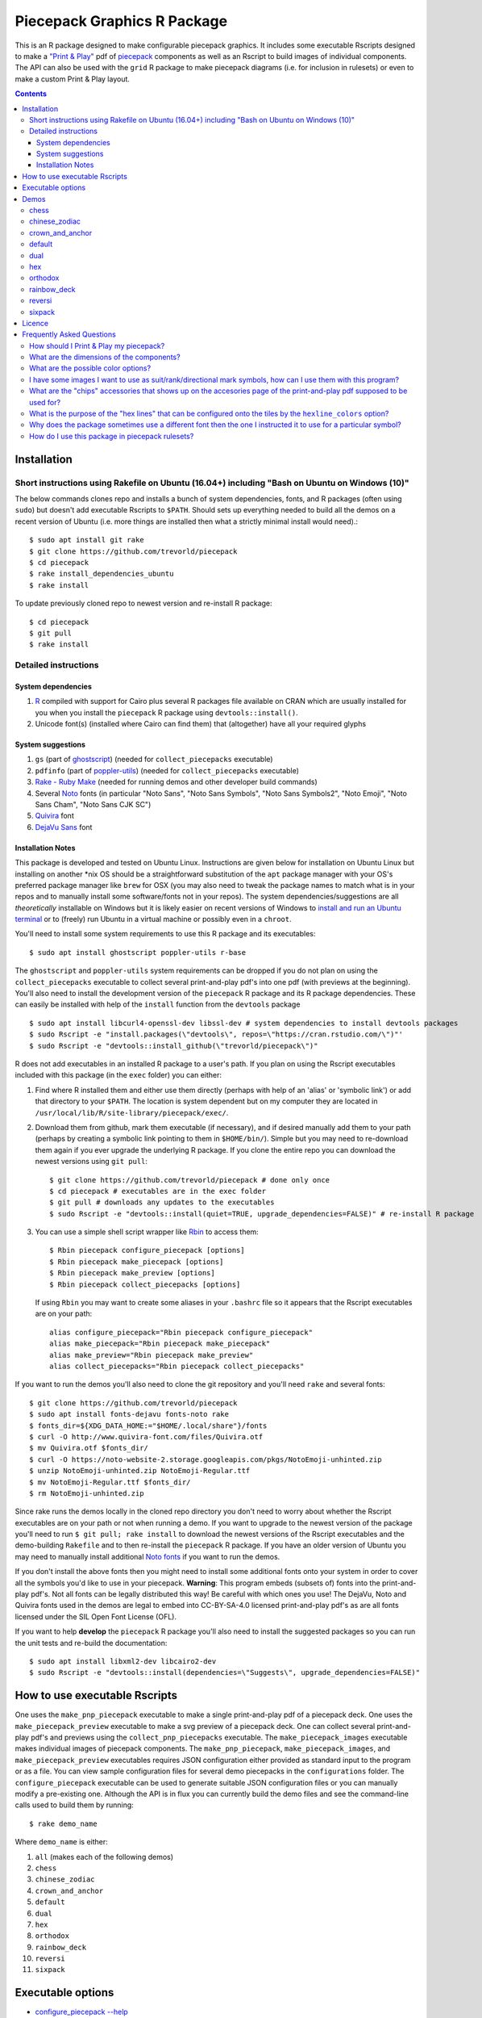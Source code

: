 Piecepack Graphics R Package
============================

.. image:: https://travis-ci.org/trevorld/piecepack.png?branch=master
    :target: https://travis-ci.org/trevorld/piecepack
    :alt: Build Status

.. image:: https://ci.appveyor.com/api/projects/status/github/trevorld/piecepack?branch=master&svg=true 
    :target: https://ci.appveyor.com/project/trevorld/piecepack
    :alt: AppVeyor Build Status

.. image:: https://img.shields.io/codecov/c/github/trevorld/piecepack/master.svg
    :target: https://codecov.io/github/trevorld/piecepack?branch=master
    :alt: Coverage Status

.. image:: http://www.repostatus.org/badges/latest/wip.svg
   :alt: Project Status: WIP – Initial development is in progress, but there has not yet been a stable, usable release suitable for the public.
   :target: http://www.repostatus.org/#wip

This is an R package designed to make configurable piecepack graphics.  It includes some executable Rscripts designed to make a `"Print & Play" <https://boardgamegeek.com/wiki/page/Print_and_Play_Games#>`_ pdf of `piecepack <http://www.ludism.org/ppwiki/HomePage>`_ components as well as an Rscript to build images of individual components.  The API can also be used with the ``grid`` R package to make piecepack diagrams (i.e. for inclusion in rulesets) or even to make a custom Print & Play layout.

.. contents::

Installation
------------

Short instructions using Rakefile on Ubuntu (16.04+) including "Bash on Ubuntu on Windows (10)"
~~~~~~~~~~~~~~~~~~~~~~~~~~~~~~~~~~~~~~~~~~~~~~~~~~~~~~~~~~~~~~~~~~~~~~~~~~~~~~~~~~~~~~~~~~~~~~~

The below commands clones repo and installs a bunch of system dependencies, fonts, and R packages (often using ``sudo``) but doesn't add executable Rscripts to ``$PATH``.  Should sets up everything needed to build all the demos on a recent version of Ubuntu (i.e. more things are installed then what a strictly minimal install would need).::

    $ sudo apt install git rake
    $ git clone https://github.com/trevorld/piecepack
    $ cd piecepack
    $ rake install_dependencies_ubuntu
    $ rake install

To update previously cloned repo to newest version and re-install R package::

    $ cd piecepack
    $ git pull
    $ rake install

Detailed instructions
~~~~~~~~~~~~~~~~~~~~~

System dependencies
+++++++++++++++++++

#. `R <https://cran.r-project.org/>`_ compiled with support for Cairo plus several R packages file available on CRAN which are usually installed for you when you install the ``piecepack`` R package using ``devtools::install()``.
#. Unicode font(s) (installed where Cairo can find them) that (altogether) have all your required glyphs

System suggestions
++++++++++++++++++

#. ``gs`` (part of `ghostscript <https://www.ghostscript.com/>`_) (needed for ``collect_piecepacks`` executable)
#. ``pdfinfo`` (part of `poppler-utils <https://poppler.freedesktop.org/>`_) (needed for ``collect_piecepacks`` executable)
#. `Rake - Ruby Make <https://github.com/ruby/rake>`_ (needed for running demos and other developer build commands)
#. Several `Noto <https://www.google.com/get/noto/>`_ fonts (in particular "Noto Sans", "Noto Sans Symbols", "Noto Sans Symbols2", "Noto Emoji", "Noto Sans Cham", "Noto Sans CJK SC")
#. `Quivira <http://quivira-font.com/>`_ font
#. `DejaVu Sans <https://dejavu-fonts.github.io/>`_ font

Installation Notes
++++++++++++++++++

This package is developed and tested on Ubuntu Linux.  Instructions are given below for installation on Ubuntu Linux but installing on another \*nix OS should be a straightforward substitution of the ``apt`` package manager with your OS's preferred package manager like ``brew`` for OSX (you may also need to tweak the package names to match what is in your repos and to manually install some software/fonts not in your repos).  The system dependencies/suggestions are all *theoretically* installable on Windows but it is likely easier on recent versions of Windows to `install and run an Ubuntu terminal <https://www.microsoft.com/en-us/store/p/ubuntu/9nblggh4msv6>`_ or to (freely) run Ubuntu in a virtual machine or possibly even in a ``chroot``.  

You'll need to install some system requirements to use this R package and its executables::

    $ sudo apt install ghostscript poppler-utils r-base 

The ``ghostscript`` and ``poppler-utils`` system requirements can be dropped if you do not plan on using the ``collect_piecepacks`` executable to collect several print-and-play pdf's into one pdf (with previews at the beginning).  You'll also need to install the development version of the ``piecepack`` R package and its R package dependencies.  These can easily be installed with help of the ``install`` function from the ``devtools`` package ::

    $ sudo apt install libcurl4-openssl-dev libssl-dev # system dependencies to install devtools packages
    $ sudo Rscript -e "install.packages(\"devtools\", repos=\"https://cran.rstudio.com/\")"' 
    $ sudo Rscript -e "devtools::install_github(\"trevorld/piecepack\")"

R does not add executables in an installed R package to a user's path.  If you plan on using the Rscript executables included with this package (in the ``exec`` folder) you can either:

1. Find where R installed them and either use them directly (perhaps with help of an 'alias' or 'symbolic link') or add that directory to your ``$PATH``.  The location is system dependent but on my computer they are located in ``/usr/local/lib/R/site-library/piecepack/exec/``. 
2. Download them from github, mark them executable (if necessary), and if desired manually add them to your path (perhaps by creating a symbolic link pointing to them in ``$HOME/bin/``).  Simple but you may need to re-download them again if you ever upgrade the underlying R package.  If you clone the entire repo you can download the newest versions using ``git pull``::

    $ git clone https://github.com/trevorld/piecepack # done only once
    $ cd piecepack # executables are in the exec folder
    $ git pull # downloads any updates to the executables
    $ sudo Rscript -e "devtools::install(quiet=TRUE, upgrade_dependencies=FALSE)" # re-install R package

3. You can use a simple shell script wrapper like `Rbin <https://github.com/trevorld/Rbin>`_ to access them::

    $ Rbin piecepack configure_piecepack [options]
    $ Rbin piecepack make_piecepack [options]
    $ Rbin piecepack make_preview [options]
    $ Rbin piecepack collect_piecepacks [options]

   If using ``Rbin`` you may want to create some aliases in your ``.bashrc`` file so it appears that the Rscript executables are on your path::

    alias configure_piecepack="Rbin piecepack configure_piecepack"
    alias make_piecepack="Rbin piecepack make_piecepack"
    alias make_preview="Rbin piecepack make_preview"
    alias collect_piecepacks="Rbin piecepack collect_piecepacks"

If you want to run the demos you'll also need to clone the git repository and you'll need ``rake``  and several fonts:: 

    $ git clone https://github.com/trevorld/piecepack
    $ sudo apt install fonts-dejavu fonts-noto rake
    $ fonts_dir=${XDG_DATA_HOME:="$HOME/.local/share"}/fonts
    $ curl -O http://www.quivira-font.com/files/Quivira.otf
    $ mv Quivira.otf $fonts_dir/
    $ curl -O https://noto-website-2.storage.googleapis.com/pkgs/NotoEmoji-unhinted.zip
    $ unzip NotoEmoji-unhinted.zip NotoEmoji-Regular.ttf
    $ mv NotoEmoji-Regular.ttf $fonts_dir/
    $ rm NotoEmoji-unhinted.zip

..    $ curl -O http://www.chessvariants.com/d.font/chess1.ttf
..    $ mv chess1.ttf $fonts_dir/ChessUtrecht.ttf

Since rake runs the demos locally in the cloned repo directory you don't need to worry about whether the Rscript executables are on your path or not when running a demo. If you want to upgrade to the newest version of the package you'll need to run ``$ git pull; rake install`` to download the newest versions of the Rscript executables and the demo-building ``Rakefile`` and to then re-install the ``piecepack`` R package.  If you have an older version of Ubuntu you may need to manually install additional `Noto fonts <https://www.google.com/get/noto/>`_ if you want to run the demos.

If you don't install the above fonts then you might need to install some additional fonts onto your system in order to cover all the symbols you'd like to use in your piecepack.  **Warning**: This program embeds (subsets of) fonts into the print-and-play pdf's.  Not all fonts can be legally distributed this way!  Be careful with which ones you use!  The DejaVu, Noto and Quivira fonts used in the demos are legal to embed into CC-BY-SA-4.0 licensed print-and-play pdf's as are all fonts licensed under the SIL Open Font License (OFL).

If you want to help **develop** the ``piecepack`` R package you'll also need to install the suggested packages so you can run the unit tests and re-build the documentation::

    $ sudo apt install libxml2-dev libcairo2-dev
    $ sudo Rscript -e "devtools::install(dependencies=\"Suggests\", upgrade_dependencies=FALSE)"


How to use executable Rscripts
------------------------------

One uses the ``make_pnp_piecepack`` executable to make a single print-and-play pdf of a piecepack deck.  One uses the ``make_piecepack_preview`` executable to make a svg preview of a piecepack deck.  One can collect several print-and-play pdf's and previews using the ``collect_pnp_piecepacks`` executable.  The ``make_piecepack_images`` executable makes individual images of piecepack components.  The ``make_pnp_piecepack``, ``make_piecepack_images``, and ``make_piecepack_preview`` executables requires JSON configuration either provided as standard input to the program or as a file.  You can view sample configuration files for several demo piecepacks in the ``configurations`` folder.  The ``configure_piecepack`` executable can be used to generate suitable JSON configuration files or you can manually modify a pre-existing one.  Although the API is in flux you can currently build the demo files and see the command-line calls used to build them by running::

    $ rake demo_name

Where ``demo_name`` is either:

#. ``all`` (makes each of the following demos)
#. ``chess``
#. ``chinese_zodiac``
#. ``crown_and_anchor``
#. ``default``
#. ``dual``
#. ``hex``
#. ``orthodox``
#. ``rainbow_deck``
#. ``reversi``
#. ``sixpack``

Executable options
------------------

* `configure_piecepack --help <https://github.com/trevorld/piecepack/blob/master/txt/configure_piecepack_options.txt>`_
* `make_pnp_piecepack --help <https://github.com/trevorld/piecepack/blob/master/txt/make_pnp_piecepack_options.txt>`_
* `make_piecepack_images --help <https://github.com/trevorld/piecepack/blob/master/txt/make_piecepack_images_options.txt>`_
* `make_piecepack_preview --help <https://github.com/trevorld/piecepack/blob/master/txt/make_piecepack_preview_options.txt>`_
* `collect_pnp_piecepacks --help <https://github.com/trevorld/piecepack/blob/master/txt/collect_pnp_piecepacks_options.txt>`_

.. _`Demo descriptions`:

Demos
-----

chess
~~~~~

A demo `print-and-play pdf <https://www.dropbox.com/s/zksjzil99efjn3r/chess_demo.pdf?dl=0>`__ of some "chess-ranked" piecepacks.  These are piecepacks that replace the six traditional piecepack ranks with the six FIDE chess ranks: ♟,♞,♝,♜,♛,♚.  This decreases the abstraction needed to play several variants of chess but does increases the abstraction needed to play some piecepack games (since one needs to mentally convert chess ranks to N,A,2,3,4,5 or 0,1,2,3,4,5).  Some of the decks have checkered tile faces or tile backs and various color schemes to facilitate playing various classic abstract games like Chess, Checkers, Backgammon, and Reversi.  **Warning**: checkered tile backs results in a *non-conforming* piecepack since it leaks information about the direction of the tile face.  The last two pairs of demo chess sets are matched using a "mirrored" color scheme.  Besides reversi this type of scheme is great for playing chess games like `Bughouse chess <https://en.wikipedia.org/wiki/Bughouse_chess>`_ since each side's pieces will all be of the same color.  The last pair of chess-ranked piecepacks altogether has 12 * 6 = 72 coins (perfect for Reversi).  An interesting accessory for several of these chess-ranked piecepacks could be Daniel Wilcox and Nathan Morse's `The King's Caste <https://boardgamegeek.com/boardgame/38417/kings-caste>`_ Tarot deck.

chinese_zodiac
~~~~~~~~~~~~~~

A demo `print-and-play pdf <https://www.dropbox.com/s/eu5uxwk6hcihy53/chinese_zodiac_demo.pdf?dl=0>`__ of some "Chinese Zodiac" piecepacks.  These are a pair of 5-suited piecepacks (Wood, Fire, Earth, Metal, and Water) each using a different six animals taken from the `Chinese zodiac <https://en.wikipedia.org/wiki/Chinese_zodiac>`_ as ranks.

crown_and_anchor
~~~~~~~~~~~~~~~~

A demo `print-and-play pdf <https://www.dropbox.com/s/pir2aau09yl11h5/crown_and_anchor_demo.pdf?dl=0>`__ of some "Crown and anchor" suited piecepacks.  `"Crown and anchor" <https://en.wikipedia.org/wiki/Crown_and_Anchor>`_ is a classic public domain dice game that uses the following six suits: ♥,♦,♣,♠,♚,⚓.  These six suits were also used by the `"Empire Deck" <https://boardgamegeek.com/boardgame/24869/empire-deck>`_ of playing cards. Jonathan C. Dietrich's classic `JCD Piecepack <http://www.piecepack.org/JCD.html>`_ replaced the Fleur-de-lis (Arms) with Anchors to allow compatibility with these suits.  This demo builds two six-suited piecepack decks using the Crown and anchor suits (one in a classic red/black and another multicolored) and four four-suited piecepack decks using the JCD piecepack suits (one monoscale, one red/black, one classic multicolored, and one in an alternative multicolored scheme).

default
~~~~~~~

A demo `print-and-play pdf <https://www.dropbox.com/s/7k1nrhc0sgwm0e3/default_demo.pdf?dl=0>`__ of the default type of piecepack built by this software if the user does no configuration (except configure for the use of the "Noto Sans" family of fonts and its filename).  It currently builds a 4-suited piecepack using `multicolored french-suits <https://en.wikipedia.org/wiki/Four-color_deck>`_.

dual
~~~~

A demo `print-and-play pdf <https://www.dropbox.com/s/iezcku9rktvuk6r/dual_demo.pdf?dl=0>`__ of the six piecepacks in the `"dual piecepacks" <http://www.ludism.org/ppwiki/DualPiecepacks>`_ proof-of-concept: one piecepack-suited piecepack, one `latin-suited <https://en.wikipedia.org/wiki/Suit_(cards)#Origin_and_development_of_the_Latin_suits>`_ piecepack (inverted color scheme), two french-suited piecepacks (one dark color scheme, one light color scheme), and two `swiss-suited <https://en.wikipedia.org/wiki/Suit_(cards)#Invention_of_the_Germanic_suits>`_ piecepacks (one dark grayscale color scheme, one light grayscale color scheme).  One could use the piecepack-suited, latin-suited, and one of the french-suited piecepacks to build a "trial hoardpack".

"Dual piecepacks" are eight piecepack **suits** with the following properties:

* The eight **suits** suits can be "easily" visually distinguished
* The eight suits can be "easily" visually split into two separate **groups** of four suits
* Each "suit" in a group can be "easily" visually **linked** with exactly one suit in the other group 

This gives one the following nice properties:

* One can play games requiring one piecepack deck plus an expansion piecepack deck by treating the eight **suits** as separate suits
* One can play games requiring two piecepack decks by treating each pair of **linked** suits as the same suit
* One can play games that are "SixPack" friendly by taking three suits from each visually distinct **group**. One can scale this down to games that are "Playing Cards Expansion" friendly or even scale up to four-grouped-suits versus four-grouped-suits friendly games (like Canadian checkers or Bughouse chess).
* One can play entirely new games provided by the extra layer of relationships. Proof-of-concept new game is `Dual Piecepacks Poker <http://www.ludism.org/ppwiki/DualPiecepacksPoker>`_. 

It is possible to construct three piecepacks where each pair of piecepack decks are "dual piecepacks" (e.g. piecepack-suited + inverted latin-suited + light french-suited). This could be called a "trial `HoardPack <http://www.ludism.org/ppwiki/HoardPack>`_" (apparently "trial" is the proper "three" analogue to "dual"). 

hex
~~~

A demo `print-and-play pdf <https://www.dropbox.com/s/2q7k2kfaung4f6l/hex_demo.pdf?dl=0>`__ of piecepack designs friendly for building and playing games on a hex board.  First deck has hex lines on the tile faces matching the suit color and second deck has grey hex lines on both tiles faces/backs.  If you build a "hex" layout with tiles that have hex lines then the hex lines should show four out of the six "hex" edges.  Third and fourth decks are inspired by the Hexpack_ by Daniel Wilcox and Nathan Morse and have hex-shaped tiles and triangular coins.  The third deck has the traditionally "red" french suits have a pink background and the traditionally "black" suits have a grey background: three different background colors (pink, grey, white) facilitate building certain types of `hexagonal boards <https://en.wikipedia.org/wiki/Hexagonal_chess>`_.  **Warning:** the hexagonal tiles produced by this program are a little bit smaller than those suggested by the Hexpack_ standard (i.e. instead of a hexagon circumscribed around a 2" diameter circle we have a 2" diameter circle circumscribed around the hexagon), note this does mean that these hexagons can fit entirely onto 2" by 2" square tiles.

.. _Hexpack: http://www.hexpack.org/

orthodox
~~~~~~~~

A demo `print-and-play pdf <https://www.dropbox.com/s/derdlo3j8sdeoox/orthodox_demo.pdf?dl=0>`__ of a piecepack-suited piecepack that complies with the `Anatomy of a Piecepack <http://www.piecepack.org/Anatomy.html>`_ standard as well as a matching 2-color french-suited piecepack (aka a "Playing Cards" expansion).  The "chip" accessory has been configured to be more convenient for labeling paper pyramids to make "piecepack pyramids".

rainbow_deck
~~~~~~~~~~~~

A demo `print-and-play pdf <https://www.dropbox.com/s/dcxrrmcqtfass2r/rainbow_deck_demo.pdf?dl=0>`__ of a pair of "Rainbow Deck" suited piecepacks.  It builds two 6-suited piecepacks with the suits ♥,★,♣,♦,♛,♠: one in a "dark" multicolored scheme and another in a "light" multicolored scheme.  The `Rainbow Deck (RD) <https://boardgamegeek.com/boardgame/59655/rainbow-deck>`_ is a cardgame system by Chen Changcai.

reversi
~~~~~~~

A demo `print-and-play pdf <https://www.dropbox.com/s/rgxkdwqwwkd5jbk/reversi_demo.pdf?dl=0>`__ of several piecepacks with color schemes configured to easily distinguish between the back and face of the coins, tiles, and "chips" accessories (and in some decks the suit dice and suit-rank dice) to facilitate the playing of games like `Reversi <http://www.piecepack.org/rules/Reversi.pdf>`_.  It contains a piecepack-suited piecepack with brown "suited" background, an `ACS-elements-suited <http://www.scs.illinois.edu/~mainzv/HIST/Logo/logo.php>`_ piecepack with black "suited" background, dual printer-friendly grayscale sixpacks, and two "mirrored" color scheme six-suited piecepacks where one has a red "suited" background and black "unsuited" background and the other one has a black "suited" background and black "unsuited" background.  Besides reversi a pair of "mirrored" color scheme piecepacks are great for playing games like `Bughouse chess <https://en.wikipedia.org/wiki/Bughouse_chess>`_ and `Backgammon <https://en.wikipedia.org/wiki/Backgammon>`_ since each side's pieces will all be of the same color.  Each of the last two pairs of reversi-friendly piecepacks altogether has 12 * 6 = 72 coins (perfect for Reversi).

sixpack
~~~~~~~

A demo `print-and-play pdf <https://www.dropbox.com/s/nr60w36885dgudz/sixpack_demo.pdf?dl=0>`__ of some Sixpacks.  The Sixpack is a six-suited piecepack deck using the following suits: ♥,♠,♣,♦,🌞,🌜.  The demo includes two red/black `Sixpack <http://www.ludism.org/ppwiki/SixPack>`_ suited piecepacks (the second in an "orthodox" scheme) as well as dual multicolor sixpacks.

Licence
-------

This software package and the piecepack pdf's created by it are released under a Creative Commons Attribution-ShareAlike 4.0 International license (CC BY-SA 4.0).  You can see file LICENSE for more info.  This license is compatible with version 3 of the Gnu Public License (GPL-3).

Frequently Asked Questions
--------------------------

How should I Print & Play my piecepack?
~~~~~~~~~~~~~~~~~~~~~~~~~~~~~~~~~~~~~~~

The Print-and-Play pdf's produced by the ``make_piecepack`` executable are designed to be used in three different ways:

- Print single-sided on label paper, cut out the labels, and apply to components (in the material of your choice).  
- Print single-sided on paper(board), apply adhesive to the back, fold over in half "hot-dog-style", and cut out the components.  One will need to to some additional folding and application of adhesive/tape in order to construct the dice and pawns.  One can build more dice/pawns/pawn belts if you cut them out *before* folding the paper(board) in half but if you don't do so you should still have all the "standard" piecepack components.
- Print double-sided on paper(board) and cut out the components.  One will need to do some additional folding and application of adhesive/tape in order to construct the dice and pawns.

The `Piecepack Wiki <www.ludism.org/ppwiki>`_ has a page on `making piecepacks <http://www.ludism.org/ppwiki/MakingPiecepacks>`_. The BoardGameGeek `Print-and-Play Wiki <https://boardgamegeek.com/wiki/page/Print_and_Play_Games#>`_ also has lots of good info like how to `quickly make coins uisng an arch punch <https://boardgamegeek.com/thread/507240/making-circular-tokens-and-counters-arch-punch>`_.  

**Warning:**  Generally it is advisable to uncheck 'fit to size' when printing PDF files otherwise your components maybe re-sized by the printer.

What are the dimensions of the components?
~~~~~~~~~~~~~~~~~~~~~~~~~~~~~~~~~~~~~~~~~~

Although one can use the API to make layouts with components of different sizes the default print-and-play pdf's draw components of the following size which (except for the pawns and non-standard "pawn belts" and "chips") matches the traditional `Mesomorph piecepack dimensions <http://www.piecepack.org/Anatomy.html>`_ if one uses the default component shapes:

- tiles (default "rect") are drawn into a 2" by 2" square 
- coins (default "circle") are drawn into a ¾" by ¾" square
- dice (default "rect") faces are drawn into a ½" by ½" square
- pawn sides (default "halma") are drawn into a ½" by ⅞" rectangle
- "pawn belts" (default "rect") are drawn into a 1½" by ½" rectangle
- "pawn saucers" (default "circle") are drawn into a ⅞" by ⅞" square
- "chips" (default "circle") are drawn into a ⅝" by ⅝" square
       
Components are drawn into rectangular drawing spaces (which are always squares except for pawn components).  The program allows one to customize piecepack component shapes.  If a components shape is ``rect`` it will fill up the entire rectangular drawing space, if it is a ``circle`` then the rectangular drawing space will be circumscribed around the circle.  If a components shape is a ``star`` or a regular polygon specified by its number of sides then the rectangular drawing space will be circumscribed around a circle that will be circumscribed around that regular polygon (or ``star``).  The rectangular drawing space also is circumscribed around the special ``halma`` and ``kite`` shapes.

**Warning:**  Generally it is advisable to uncheck 'fit to size' when printing PDF files otherwise your components maybe re-sized by the printer.

What are the possible color options?
~~~~~~~~~~~~~~~~~~~~~~~~~~~~~~~~~~~~

You can specify colors either by `RGB hex color codes <http://www.color-hex.com/>`_ or `R color strings <http://www.stat.columbia.edu/~tzheng/files/Rcolor.pdf>`_.  "transparent" is a color option which does what you'd expect it to (if used for something other than the background color will render the element effectively invisible).  **Warning:** you shouldn't mix "transparent" backgrounds with the ``invert_colors`` options.

I have some images I want to use as suit/rank/directional mark symbols, how can I use them with this program?
~~~~~~~~~~~~~~~~~~~~~~~~~~~~~~~~~~~~~~~~~~~~~~~~~~~~~~~~~~~~~~~~~~~~~~~~~~~~~~~~~~~~~~~~~~~~~~~~~~~~~~~~~~~~~

You'll need to take them and put them into a font.  `FontForge <https://fontforge.github.io/en-US/>`_ is a popular open-source program suitable for this task.  `fontcustom <https://github.com/FontCustom/fontcustom>`_ is a popular command-line wrapper around FontForge.  You may need to convert your images from one format to another format first.  To guarantee dispatch by ``fontconfig`` you might want to put the symbols in a part of the "Private Use Area" of Unicode not used by any other fonts on your system.  If you do that you won't need to specify your font otherwise you'll need to configure the ``suit_symbols_font``, ``rank_symbols_font``, and/or ``dm_symbols_font`` options.

What are the "chips" accessories that shows up on the accesories page of the print-and-play pdf supposed to be used for?
~~~~~~~~~~~~~~~~~~~~~~~~~~~~~~~~~~~~~~~~~~~~~~~~~~~~~~~~~~~~~~~~~~~~~~~~~~~~~~~~~~~~~~~~~~~~~~~~~~~~~~~~~~~~~~~~~~~~~~~~

The "chips" are a customizable accessory that can aid in playing certain types of games.  Some possible uses:

-  One option (and source of the name "chip") is to mount them on suit-colored poker chips.  By default both sides will show suit and direction and one side will also show a rank. In such a configuration it could be used to replace piecepack pyramids in a subset of games like Alien City or Ice Floe, could be used to add more pieces in games like checkers/go, could be used to reduce abstraction in chess (i.e. each side's pieces could be distinguished by color), etc. 
-  A second option would be to mount them on pyramids to make `piecepack pyramids <http://www.ludism.org/ppwiki/PiecepackPyramids>`_.  A classic configuration for this purpose would be ``--rank_symbols.chip_face='A,B,C,D,E,F' --use_ace_as_ace.chip_face --dm_symbols.chip= --shape.chip=kite``.
-  A third option would be to produce the "piecepack stones" accessory (i.e. from the `Sensible Expansions proposal <http://www.ludism.org/ppwiki/SensibleExpansions>`_).  A good configuration for this purpose would be  ``--suit_symbols.chip_back= --dm_colors.chip_back=grey --dm_symbols=■ --uninvert_colors.chip_back  --shape.chip=rect``. 
-  A fourth option would be to produce a "suit (star) coin" accessory (i.e. from the `JCD piecepack <http://www.piecepack.org/JCD.html>`_).  A good configuration for this purpose would be ``--use_suit_as_ace.chip_face --invert_colors.chip_face --shape.chip=star --rank_symbols_scale.chip_face=0.7 --dm_symbols_scale.chip=0.7 --suit_symbols_scale.chip_back=0.7``.  
-  A fifth option if paired with another deck with six extra ranks would be to mount the chip faces on a large d12 to make a "dozenal piecepack die" for each suit.  The suits could then also go on a d12 to make a "dozenal suit die" especially if there are in fact a dozen suits.  A good configuration for this purpose would be "``--shape.chip=5``.
-  A sixth option would be to make "hexpack triangular chits" (i.e. from the `Hexpack`_).  A good configuration for this purpose would be ``--shape.chip=3 --dm_theta.chip=-90 --dm_symbols_scale.chip=0.7 --suit_colors.chip_back=``.

What is the purpose of the "hex lines" that can be configured onto the tiles by the ``hexline_colors`` option?
~~~~~~~~~~~~~~~~~~~~~~~~~~~~~~~~~~~~~~~~~~~~~~~~~~~~~~~~~~~~~~~~~~~~~~~~~~~~~~~~~~~~~~~~~~~~~~~~~~~~~~~~~~~~~~

It you use the tiles to build a hex board the hexlines will visually show four of the six hexagon cell sides.

Why does the package sometimes use a different font then the one I instructed it to use for a particular symbol?
~~~~~~~~~~~~~~~~~~~~~~~~~~~~~~~~~~~~~~~~~~~~~~~~~~~~~~~~~~~~~~~~~~~~~~~~~~~~~~~~~~~~~~~~~~~~~~~~~~~~~~~~~~~~~~~~

The program uses ``Cairo`` which uses ``fontconfig`` to select fonts.  ``fontconfig`` picks what it thinks is the 'best' font and sometimes it annoyingly decides that the font to use for a particular symbol is not the one you asked it to use (i.e. this sometimes happens to me in my demos but since the decks still look nice with the font it chooses I decided at some point not to waste anymore time banging my head on messing around with ``fontconfig`` configuration files trying to override ``fontconfig``).  Also as a sanity check use the command-line tool ``fc-match`` to make sure you specified your font correctly in the first place (i.e. ``fc-match "Noto Sans"`` on my system returns "Noto Sans" but ``fc-match "Sans Noto"`` returns "DejaVu Sans" and not "Noto Sans").  If this happens and you really care about it then the only way to guarantee your symbols will be dispatched would be to either make a new font and re-assign the symbols to code points in the Unicode "Private Use Area" that aren't used by any other font on your system or to delete from your system the fonts that ``fontconfig`` chooses over your font.

How do I use this package in piecepack rulesets?
~~~~~~~~~~~~~~~~~~~~~~~~~~~~~~~~~~~~~~~~~~~~~~~~

There are two main ways that this package could be used to help make piecepack rulesets:

1) The ``make_piecepack_images`` executable makes individual images of components.  By default it makes them in the pdf, png, and svg formats with rotations of 0, 90, 180, and 270 degrees but with configuration can also make them in the bmp, jpeg, tiff, and ps formats and other rotations.  These can be directly inserted into your ruleset or even used to build diagrams with the aid of a graphics editor program.  An example filename (and directory) is ``pdf/components/orthodox1/tile_face_s1_r5_t180.pdf`` where ``orthodox1`` is the configuration used to build that image, ``tile`` is the component, ``face`` is the side, ``s1`` indicates it was the first suit, ``r5`` indicates it was the 5th rank, ``t180`` indicates it was rotated 180 degrees, and ``pdf`` indicates it is a pdf image.
2) This R package can be directly used with the ``grid`` graphics library in R to make diagrams.  Here is a link to a `shogi diagram making example <https://github.com/trevorld/piecepack_rules/blob/master/R/make_shogi_diagrams.R>`_.  The important functions for diagram drawing exported by the ``piecepack`` R package are ``read_configuration`` used to read in a JSON configuration file with the relevant piecepack configuration and ``draw_component`` which draws piecepack components to the graphics device. 
